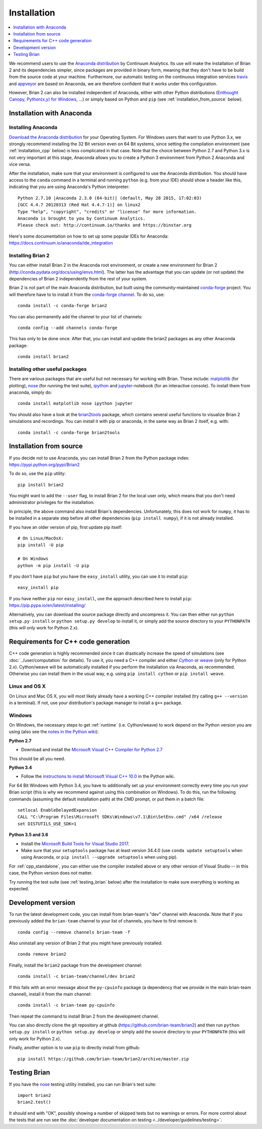 Installation
============

.. contents::
    :local:
    :depth: 1

We recommend users to use the `Anaconda distribution <https://www.continuum.io/downloads>`_
by Continuum Analytics. Its use will make the installation of Brian 2 and its
dependencies simpler, since packages are provided in binary form, meaning that
they don't have to be build from the source code at your machine. Furthermore,
our automatic testing on the continuous integration services travis_ and appveyor_
are based on Anaconda, we are therefore confident that it works under this
configuration.

However, Brian 2 can also be installed independent of Anaconda, either with
other Python distributions (`Enthought Canopy <https://www.enthought.com/products/canopy/>`_,
`Python(x,y) for Windows <https://code.google.com/p/pythonxy/>`_, ...) or simply
based on Python and ``pip`` (see :ref:`installation_from_source` below).

Installation with Anaconda
--------------------------

Installing Anaconda
~~~~~~~~~~~~~~~~~~~
`Download the Anaconda distribution <https://continuum.io/downloads>`_
for your Operating System. For Windows users that want to use Python 3.x, we
strongly recommend installing the 32 Bit version even on 64 Bit systems, since
setting the compilation environment (see :ref:`installation_cpp` below) is less
complicated in that case. Note that the choice between Python 2.7 and Python 3.x
is not very important at this stage, Anaconda allows you to create a Python 3
environment from Python 2 Anaconda and vice versa.

After the installation, make sure that your environment is configured to use
the Anaconda distribution. You should have access to the ``conda`` command in
a terminal and running ``python`` (e.g. from your IDE) should show a header like
this, indicating that you are using Anaconda's Python interpreter::

    Python 2.7.10 |Anaconda 2.3.0 (64-bit)| (default, May 28 2015, 17:02:03)
    [GCC 4.4.7 20120313 (Red Hat 4.4.7-1)] on linux2
    Type "help", "copyright", "credits" or "license" for more information.
    Anaconda is brought to you by Continuum Analytics.
    Please check out: http://continuum.io/thanks and https://binstar.org

Here's some documentation on how to set up some popular IDEs for Anaconda:
https://docs.continuum.io/anaconda/ide_integration

Installing Brian 2
~~~~~~~~~~~~~~~~~~
You can either install Brian 2 in the Anaconda root environment, or create a
new environment for Brian 2 (http://conda.pydata.org/docs/using/envs.html). The
latter has the advantage that you can update (or not update) the dependencies
of Brian 2 independently from the rest of your system.

Brian 2 is not part of the main Anaconda distribution, but built using the
community-maintained `conda-forge <https://conda-forge.org/>`_ project. You
will therefore have to to install it from the
`conda-forge channel <https://anaconda.org/conda-forge>`_. To do so, use::

    conda install -c conda-forge brian2

You can also permanently add the channel to your list of channels::

    conda config --add channels conda-forge

This has only to be done once. After that, you can install and update the brian2
packages as any other Anaconda package::

    conda install brian2


Installing other useful packages
~~~~~~~~~~~~~~~~~~~~~~~~~~~~~~~~
There are various packages that are useful but not necessary for working with
Brian. These include: matplotlib_ (for plotting), nose_ (for running the test
suite), ipython_ and jupyter_-notebook (for an interactive console). To install
them from anaconda, simply do::

    conda install matplotlib nose ipython jupyter

You should also have a look at the brian2tools_ package, which contains several
useful functions to visualize Brian 2 simulations and recordings. You can
install it with pip or anaconda, in the same way as Brian 2 itself, e.g. with::

    conda install -c conda-forge brian2tools

.. _installation_from_source:

Installation from source
------------------------
If you decide not to use Anaconda, you can install Brian 2 from the Python
package index: https://pypi.python.org/pypi/Brian2

To do so, use the ``pip`` utility::

    pip install brian2

You might want to add the ``--user`` flag, to install Brian 2 for the local user
only, which means that you don't need administrator privileges for the
installation.

In principle, the above command also install Brian's dependencies.
Unfortunately, this does not work for ``numpy``, it has to be installed in a
separate step before all other dependencies (``pip install numpy``), if it is
not already installed.

If you have an older version of pip, first update pip itself::

    # On Linux/MacOsX:
    pip install -U pip

    # On Windows
    python -m pip install -U pip

If you don't have ``pip`` but you have the ``easy_install`` utility, you can use
it to install ``pip``::

    easy_install pip

If you have neither ``pip`` nor ``easy_install``, use the approach described
here to install ``pip``: https://pip.pypa.io/en/latest/installing/

Alternatively, you can download the source package directly and uncompress it.
You can then either run ``python setup.py install`` or
``python setup.py develop`` to install it, or simply add
the source directory to your ``PYTHONPATH`` (this will only work for Python
2.x).


.. _installation_cpp:

Requirements for C++ code generation
------------------------------------

C++ code generation is highly recommended since it can drastically increase the
speed of simulations (see :doc:`../user/computation` for details). To use it,
you need a C++ compiler and either Cython_ or weave_ (only for Python 2.x).
Cython/weave will be automatically installed if you perform the installation via
Anaconda, as recommended. Otherwise you can install them in the usual way, e.g.
using ``pip install cython`` or ``pip install weave``.

Linux and OS X
~~~~~~~~~~~~~~
On Linux and Mac OS X, you will most likely already have a working C++ compiler
installed (try calling ``g++ --version`` in a terminal). If not, use your
distribution's package manager to install a ``g++`` package.

.. _compiler_setup_windows:

Windows
~~~~~~~
On Windows, the necessary steps to get :ref:`runtime` (i.e. Cython/weave) to work
depend on the Python version you are using (also see the
`notes in the Python wiki <https://wiki.python.org/moin/WindowsCompilers#Compilers_Installation_and_configuration>`_):

**Python 2.7**

* Download and install the `Microsoft Visual C++ Compiler for Python 2.7  <http://www.microsoft.com/en-us/download/details.aspx?id=44266>`_

This should be all you need.

**Python 3.4**

* Follow the `instructions to install Microsoft Visual C++ 10.0 <https://wiki.python.org/moin/WindowsCompilers#Microsoft_Visual_C.2B-.2B-_10.0_standalone:_Windows_SDK_7.1_.28x86.2C_x64.2C_ia64.29>`_
  in the Python wiki.

For 64 Bit Windows with Python 3.4, you have to additionally set up your
environment correctly every time you run your Brian script (this is why we
recommend against using this combination on Windows). To do this, run the
following commands (assuming the default installation path) at the CMD prompt,
or put them in a batch file::

    setlocal EnableDelayedExpansion
    CALL "C:\Program Files\Microsoft SDKs\Windows\v7.1\Bin\SetEnv.cmd" /x64 /release
    set DISTUTILS_USE_SDK=1

**Python 3.5 and 3.6**

* Install the `Microsoft Build Tools for Visual Studio 2017 <https://www.visualstudio.com/downloads/#build-tools-for-visual-studio-2017>`_.
* Make sure that your ``setuptools`` package has at least version 34.4.0 (use ``conda update setuptools`` when using Anaconda, or
  ``pip install --upgrade setuptools`` when using pip).


For :ref:`cpp_standalone`, you can either use the compiler installed above or any other version of Visual Studio -- in this
case, the Python version does not matter.

Try running the test suite (see :ref:`testing_brian` below) after the
installation to make sure everything is working as expected.

Development version
-------------------

To run the latest development code, you can install from brian-team's "dev"
channel with Anaconda. Note that if you previously added the ``brian-team``
channel to your list of channels, you have to first remove it::

    conda config --remove channels brian-team -f

Also uninstall any version of Brian 2 that you might have previously installed::

    conda remove brian2

Finally, install the ``brian2`` package from the development channel::

    conda install -c brian-team/channel/dev brian2

If this fails with an error message about the ``py-cpuinfo`` package (a
dependency that we provide in the main brian-team channel), install it
from the main channel::

    conda install -c brian-team py-cpuinfo

Then repeat the command to install Brian 2 from the development channel.

You can also directly clone the git repository at github
(https://github.com/brian-team/brian2) and then run ``python setup.py install``
or ``python setup.py develop`` or simply add the source directory to your
``PYTHONPATH`` (this will only work for Python 2.x).

Finally, another option is to use ``pip`` to directly install from github::

    pip install https://github.com/brian-team/brian2/archive/master.zip


.. _testing_brian:

Testing Brian
-------------

If you have the nose_ testing utility installed, you can run Brian's test
suite::

    import brian2
    brian2.test()

It should end with "OK", possibly showing a number of skipped tests but no
warnings or errors. For more control about the tests that are run see the
:doc:`developer documentation on testing <../developer/guidelines/testing>`.

.. _matplotlib: http://matplotlib.org/
.. _ipython: http://ipython.org/
.. _jupyter: http://jupyter.org/
.. _brian2tools: https://brian2tools.readthedocs.io
.. _travis: https://travis-ci.org/brian-team/brian2
.. _appveyor: https://ci.appveyor.com/project/brianteam/brian2
.. _nose: https://pypi.python.org/pypi/nose
.. _Cython: http://cython.org/
.. _weave: https://github.com/scipy/weave
